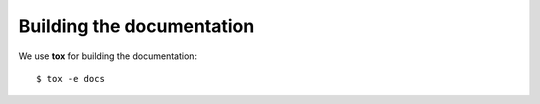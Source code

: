 .. -*- coding: utf-8 -*-

===========================
 Building the documentation
===========================

We use **tox** for building the documentation::

  $ tox -e docs
